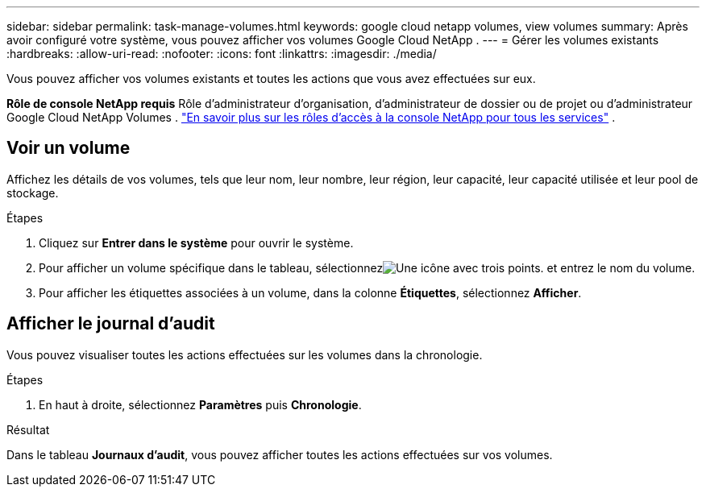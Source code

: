 ---
sidebar: sidebar 
permalink: task-manage-volumes.html 
keywords: google cloud netapp volumes, view volumes 
summary: Après avoir configuré votre système, vous pouvez afficher vos volumes Google Cloud NetApp . 
---
= Gérer les volumes existants
:hardbreaks:
:allow-uri-read: 
:nofooter: 
:icons: font
:linkattrs: 
:imagesdir: ./media/


[role="lead"]
Vous pouvez afficher vos volumes existants et toutes les actions que vous avez effectuées sur eux.

*Rôle de console NetApp requis* Rôle d'administrateur d'organisation, d'administrateur de dossier ou de projet ou d'administrateur Google Cloud NetApp Volumes . https://docs.netapp.com/us-en/console-setup-admin/reference-iam-predefined-roles.html["En savoir plus sur les rôles d'accès à la console NetApp pour tous les services"^] .



== Voir un volume

Affichez les détails de vos volumes, tels que leur nom, leur nombre, leur région, leur capacité, leur capacité utilisée et leur pool de stockage.

.Étapes
. Cliquez sur *Entrer dans le système* pour ouvrir le système.
. Pour afficher un volume spécifique dans le tableau, sélectionnezimage:icon_search.png["Une icône avec trois points."] et entrez le nom du volume.
. Pour afficher les étiquettes associées à un volume, dans la colonne *Étiquettes*, sélectionnez *Afficher*.




== Afficher le journal d'audit

Vous pouvez visualiser toutes les actions effectuées sur les volumes dans la chronologie.

.Étapes
. En haut à droite, sélectionnez *Paramètres* puis *Chronologie*.


.Résultat
Dans le tableau *Journaux d'audit*, vous pouvez afficher toutes les actions effectuées sur vos volumes.
